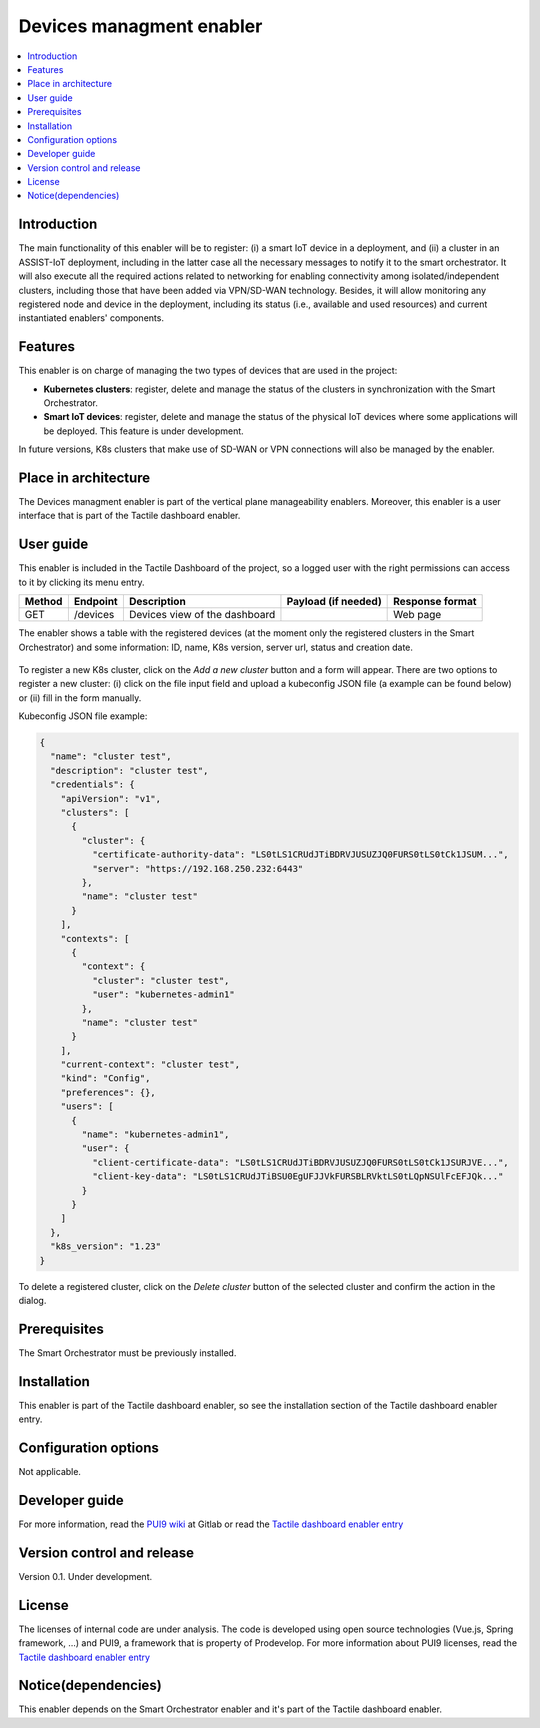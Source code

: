 .. _Devices managment enabler:

#########################
Devices managment enabler
#########################

.. contents::
  :local:
  :depth: 1

***************
Introduction
***************
The main functionality of this enabler will be to register: (i) a smart IoT device in a deployment, and (ii) a cluster in an ASSIST-IoT deployment, including in the latter case 
all the necessary messages to notify it to the smart orchestrator. It will also execute all the required actions related to networking for enabling connectivity among isolated/independent clusters, 
including those that have been added via VPN/SD-WAN technology. Besides, it will allow monitoring any registered node and device in the deployment, including its status (i.e., available and used resources) 
and current instantiated enablers' components.


***************
Features
***************
This enabler is on charge of managing the two types of devices that are used in the project:

- **Kubernetes clusters**: register, delete and manage the status of the clusters in synchronization with the Smart Orchestrator.
- **Smart IoT devices**: register, delete and manage the status of the physical IoT devices where some applications will be deployed. This feature is under development.

In future versions, K8s clusters that make use of SD-WAN or VPN connections will also be managed by the enabler.


*********************
Place in architecture
*********************
The Devices managment enabler is part of the vertical plane manageability enablers. Moreover, this enabler is a user interface that is part of the Tactile dashboard enabler.

.. figure:: ./dashboard-manageability-architecture.png
  :alt: Dashboard architecture
  :align: center

***************
User guide
***************
This enabler is included in the Tactile Dashboard of the project, so a logged user with the right permissions can access to it by clicking its menu entry.

+--------+----------+-------------------------------+---------------------+-----------------+
| Method | Endpoint | Description                   | Payload (if needed) | Response format |
+========+==========+===============================+=====================+=================+
| GET    | /devices | Devices view of the dashboard |                     | Web page        |
+--------+----------+-------------------------------+---------------------+-----------------+

The enabler shows a table with the registered devices (at the moment only the registered clusters in the Smart Orchestrator) 
and some information: ID, name, K8s version, server url, status and creation date.

.. figure:: ./k8sclusters.png
  :alt: Devices management user interface
  :align: center

To register a new K8s cluster, click on the *Add a new cluster* button and a form will appear. There are two options to register a new cluster: (i) click on the file input field
and upload a kubeconfig JSON file (a example can be found below) or (ii) fill in the form manually.

Kubeconfig JSON file example:

.. code-block:: json

  {
    "name": "cluster test",
    "description": "cluster test",
    "credentials": {
      "apiVersion": "v1",
      "clusters": [
        {
          "cluster": {
            "certificate-authority-data": "LS0tLS1CRUdJTiBDRVJUSUZJQ0FURS0tLS0tCk1JSUM...",
            "server": "https://192.168.250.232:6443"
          },
          "name": "cluster test"
        }
      ],
      "contexts": [
        {
          "context": {
            "cluster": "cluster test",
            "user": "kubernetes-admin1"
          },
          "name": "cluster test"
        }
      ],
      "current-context": "cluster test",
      "kind": "Config",
      "preferences": {},
      "users": [
        {
          "name": "kubernetes-admin1",
          "user": {
            "client-certificate-data": "LS0tLS1CRUdJTiBDRVJUSUZJQ0FURS0tLS0tCk1JSURJVE...",
            "client-key-data": "LS0tLS1CRUdJTiBSU0EgUFJJVkFURSBLRVktLS0tLQpNSUlFcEFJQk..."
          }
        }
      ]
    },
    "k8s_version": "1.23"
  }



.. figure:: ./k8scluster_form.png
  :alt: Register a new K8s cluster
  :align: center

To delete a registered cluster, click on the *Delete cluster* button of the selected cluster and confirm the action in the dialog.

.. figure:: ./k8scluster_delete.png
  :alt: Delete a registered K8s cluster
  :align: center

***************
Prerequisites
***************
The Smart Orchestrator must be previously installed.

***************
Installation
***************
This enabler is part of the Tactile dashboard enabler, so see the installation section of the Tactile dashboard enabler entry.

*********************
Configuration options
*********************
Not applicable.

***************
Developer guide
***************
For more information, read the `PUI9 wiki <https://gitlab.assist-iot.eu/wp4/applications/dashboard-pui9/-/wikis/home>`_ at Gitlab
or read the `Tactile dashboard enabler entry <https://assist-iot-enablers-documentation.readthedocs.io/en/latest/horizontal_planes/application/tactile_dashboard_enabler.html>`_

***************************
Version control and release
***************************
Version 0.1. Under development.

***************
License
***************
The licenses of internal code are under analysis. The code is developed using open source technologies (Vue.js, Spring framework, ...) and PUI9, a framework that is property of
Prodevelop. For more information about PUI9 licenses, read the `Tactile dashboard enabler entry <https://assist-iot-enablers-documentation.readthedocs.io/en/latest/horizontal_planes/application/tactile_dashboard_enabler.html>`_

********************
Notice(dependencies)
********************
This enabler depends on the Smart Orchestrator enabler and it's part of the Tactile dashboard enabler.